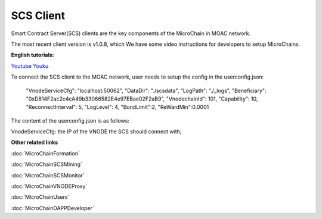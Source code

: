 SCS Client
^^^^^^^^^^

Smart Contract Server(SCS) clients are the key components of the MicroChain in MOAC network. 

The most recent client version is v1.0.8, which 
We have some video instructions for developers to setup MicroChains. 

**English tutorials:**

`Youtube <https://www.youtube.com/watch?v=6j3Vl2Un-kQ>`__
`Youku <http://v.youku.com/v_show/id_XMzYyMTQzMTk1Mg==.html?spm=a2h3j.8428770.3416059.1>`__

To connect the SCS client to the MOAC network, user needs to setup the config in the userconfig.json:

    "VnodeServiceCfg": "localhost:50062",
    "DataDir": "./scsdata",
    "LogPath": "./_logs",
    "Beneficiary": "0xD814F2ac2c4cA49b33066582E4e97EBae02F2aB9",
    "VnodechainId": 101,
    "Capability": 10,
    "ReconnectInterval": 5,
    "LogLevel": 4,
    "BondLimit":2,
    "ReWardMin":0.0001
    
The content of the userconfig.json is as follows:

VnodeServiceCfg: the IP of the VNODE the SCS should connect with;


**Other related links**

:doc:`MicroChainFormation`

:doc:`MicroChainSCSMining`

:doc:`MicroChainSCSMonitor`

:doc:`MicroChainVNODEProxy`

:doc:`MicroChainUsers`

:doc:`MicroChainDAPPDeveloper`
